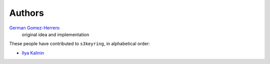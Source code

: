 Authors
=======

`German Gomez-Herrero <german@findhotel.net>`_
    original idea and implementation

These people have contributed to ``s3keyring``, in alphabetical order:

* `Ilya Kalinin <https://github.com/ikalinin>`_
